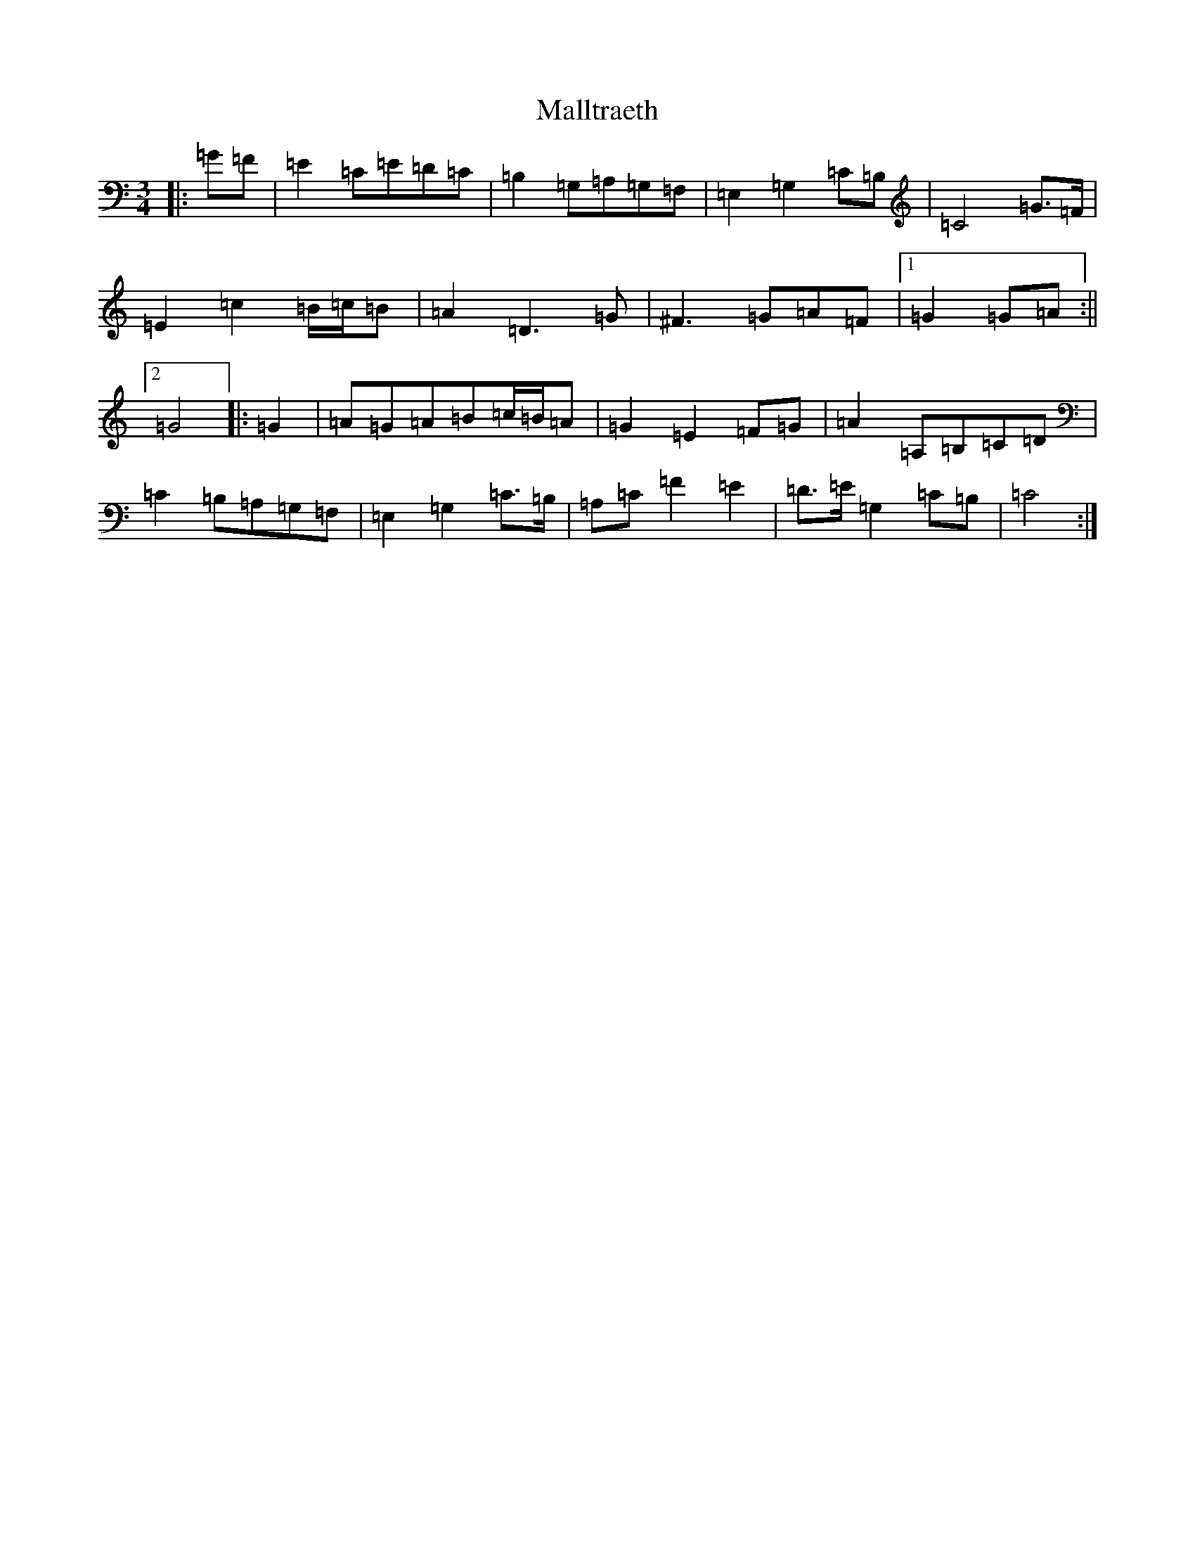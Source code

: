 X: 13321
T: Malltraeth
S: https://thesession.org/tunes/6444#setting6444
R: waltz
M:3/4
L:1/8
K: C Major
|:=G=F|=E2=C=E=D=C|=B,2=G,=A,=G,=F,|=E,2=G,2=C=B,|=C4=G>=F|=E2=c2=B/2=c/2=B|=A2=D3=G|^F3=G=A=F|1=G2=G=A:||2=G4|:=G2|=A=G=A=B=c/2=B/2=A|=G2=E2=F=G|=A2=A,=B,=C=D|=C2=B,=A,=G,=F,|=E,2=G,2=C>=B,|=A,=C=F2=E2|=D>=E=G,2=C=B,|=C4:|